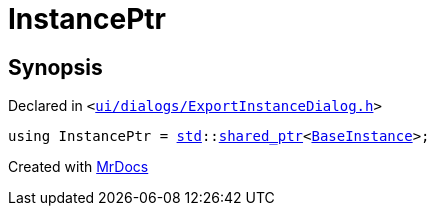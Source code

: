 [#InstancePtr]
= InstancePtr
:relfileprefix: 
:mrdocs:


== Synopsis

Declared in `&lt;https://github.com/PrismLauncher/PrismLauncher/blob/develop/launcher/ui/dialogs/ExportInstanceDialog.h#L46[ui&sol;dialogs&sol;ExportInstanceDialog&period;h]&gt;`

[source,cpp,subs="verbatim,replacements,macros,-callouts"]
----
using InstancePtr = xref:std.adoc[std]::xref:std/shared_ptr.adoc[shared&lowbar;ptr]&lt;xref:BaseInstance.adoc[BaseInstance]&gt;;
----



[.small]#Created with https://www.mrdocs.com[MrDocs]#
